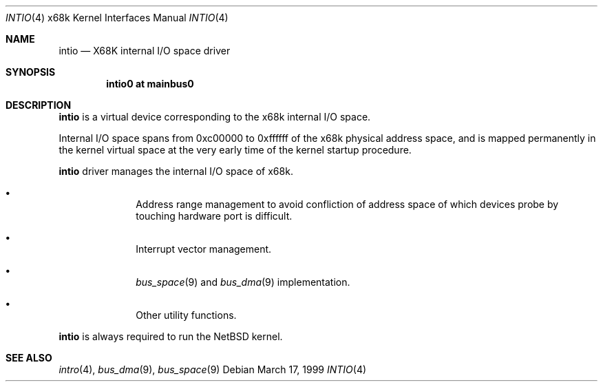 .\"	$NetBSD$
.\"
.\" Copyright (c) 1998 MINOURA Makoto
.\" Copyright (c) 1998 NetBSD Foundation, Inc.
.\" All rights reserved.
.\"
.\" Redistribution and use in source and binary forms, with or without
.\" modification, are permitted provided that the following conditions
.\" are met:
.\" 1. Redistributions of source code must retain the above copyright
.\"    notice, this list of conditions and the following disclaimer.
.\" 2. Redistributions in binary form must reproduce the above copyright
.\"    notice, this list of conditions and the following disclaimer in the
.\"    documentation and/or other materials provided with the distribution.
.\" 3. All advertising materials mentioning features or use of this software
.\"    must display the following acknowledgement:
.\"    This product includes software developed by Minoura Makoto.
.\" 4. The name of the author may not be used to endorse or promote products
.\"    derived from this software without specific prior written permission
.\"
.\" THIS SOFTWARE IS PROVIDED BY THE AUTHOR ``AS IS'' AND ANY EXPRESS OR
.\" IMPLIED WARRANTIES, INCLUDING, BUT NOT LIMITED TO, THE IMPLIED WARRANTIES
.\" OF MERCHANTABILITY AND FITNESS FOR A PARTICULAR PURPOSE ARE DISCLAIMED.
.\" IN NO EVENT SHALL THE AUTHOR BE LIABLE FOR ANY DIRECT, INDIRECT,
.\" INCIDENTAL, SPECIAL, EXEMPLARY, OR CONSEQUENTIAL DAMAGES (INCLUDING, BUT
.\" NOT LIMITED TO, PROCUREMENT OF SUBSTITUTE GOODS OR SERVICES; LOSS OF USE,
.\" DATA, OR PROFITS; OR BUSINESS INTERRUPTION) HOWEVER CAUSED AND ON ANY
.\" THEORY OF LIABILITY, WHETHER IN CONTRACT, STRICT LIABILITY, OR TORT
.\" (INCLUDING NEGLIGENCE OR OTHERWISE) ARISING IN ANY WAY OUT OF THE USE OF
.\" THIS SOFTWARE, EVEN IF ADVISED OF THE POSSIBILITY OF SUCH DAMAGE.
.\"
.Dd March 17, 1999
.Dt INTIO 4 x68k
.Os
.Sh NAME
.Nm intio
.Nd X68K internal I/O space driver
.Sh SYNOPSIS
.Cd "intio0 at mainbus0"
.Sh DESCRIPTION
.Nm
is a virtual device corresponding to the x68k internal I/O space.
.Pp
Internal I/O space spans from 0xc00000 to 0xffffff of the x68k
physical address space, and is mapped permanently in the kernel virtual space
at the very early time of the kernel startup procedure.
.Pp
.Nm
driver manages the internal I/O space of x68k.
.Pp
.Bl -bullet -offset indent
.It
Address range management to avoid confliction of address space of
which devices probe by touching hardware port is difficult.
.It
Interrupt vector management.
.It
.Xr bus_space 9
and
.Xr bus_dma 9
implementation.
.It
Other utility functions.
.El
.Pp
.Nm
is always required to run the
.Nx
kernel.
.Sh SEE ALSO
.Xr intro 4 ,
.Xr bus_dma 9 ,
.Xr bus_space 9
